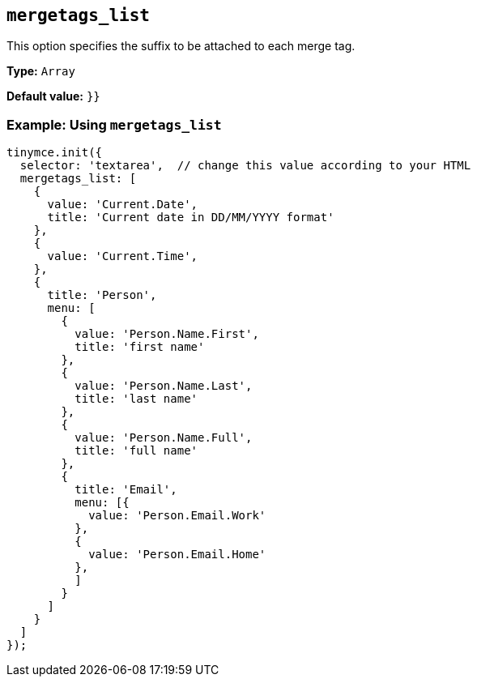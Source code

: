 [[mergetags_list]]
== `+mergetags_list+`

This option specifies the suffix to be attached to each merge tag.

*Type:* `+Array+`

*Default value:* `+}}+`

=== Example: Using `+mergetags_list+`

[source,js]
----
tinymce.init({
  selector: 'textarea',  // change this value according to your HTML
  mergetags_list: [
    {
      value: 'Current.Date',
      title: 'Current date in DD/MM/YYYY format'
    },
    {
      value: 'Current.Time',
    },
    {
      title: 'Person',
      menu: [
        {
          value: 'Person.Name.First',
          title: 'first name'
        },
        {
          value: 'Person.Name.Last',
          title: 'last name'
        },
        {
          value: 'Person.Name.Full',
          title: 'full name'
        },
        {
          title: 'Email',
          menu: [{
            value: 'Person.Email.Work'
          },
          {
            value: 'Person.Email.Home'
          },
          ]
        }
      ]
    }
  ]
});
----